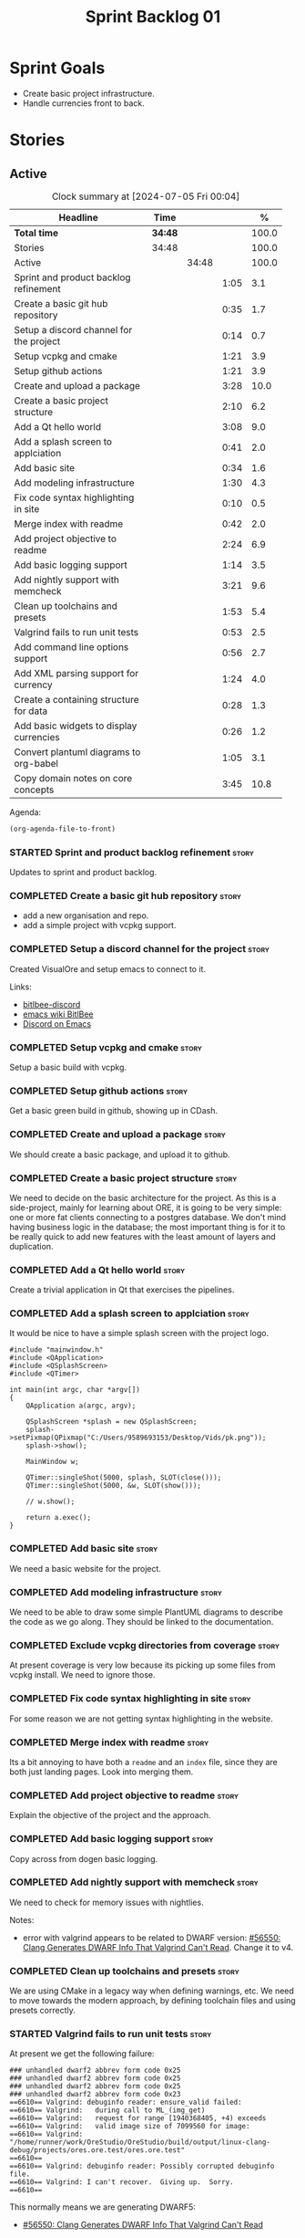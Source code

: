:PROPERTIES:
:ID: 34EDDBB5-CB52-35C4-E123-E0A70FB32799
:END:
#+title: Sprint Backlog 01
#+options: date:nil toc:nil author:nil num:nil
#+todo: STARTED | COMPLETED CANCELLED POSTPONED
#+tags: { story(s) epic(e) spike(p) }
#+startup: inlineimages

* Sprint Goals

- Create basic project infrastructure.
- Handle currencies front to back.

* Stories

** Active

#+begin: clocktable :maxlevel 3 :scope subtree :indent nil :emphasize nil :scope file :narrow 75 :formula %
#+TBLNAME: summary
#+CAPTION: Clock summary at [2024-07-05 Fri 00:04]
| <75>                                    |         |       |      |       |
| Headline                                | Time    |       |      |     % |
|-----------------------------------------+---------+-------+------+-------|
| *Total time*                            | *34:48* |       |      | 100.0 |
|-----------------------------------------+---------+-------+------+-------|
| Stories                                 | 34:48   |       |      | 100.0 |
| Active                                  |         | 34:48 |      | 100.0 |
| Sprint and product backlog refinement   |         |       | 1:05 |   3.1 |
| Create a basic git hub repository       |         |       | 0:35 |   1.7 |
| Setup a discord channel for the project |         |       | 0:14 |   0.7 |
| Setup vcpkg and cmake                   |         |       | 1:21 |   3.9 |
| Setup github actions                    |         |       | 1:21 |   3.9 |
| Create and upload a package             |         |       | 3:28 |  10.0 |
| Create a basic project structure        |         |       | 2:10 |   6.2 |
| Add a Qt hello world                    |         |       | 3:08 |   9.0 |
| Add a splash screen to applciation      |         |       | 0:41 |   2.0 |
| Add basic site                          |         |       | 0:34 |   1.6 |
| Add modeling infrastructure             |         |       | 1:30 |   4.3 |
| Fix code syntax highlighting in site    |         |       | 0:10 |   0.5 |
| Merge index with readme                 |         |       | 0:42 |   2.0 |
| Add project objective to readme         |         |       | 2:24 |   6.9 |
| Add basic logging support               |         |       | 1:14 |   3.5 |
| Add nightly support with memcheck       |         |       | 3:21 |   9.6 |
| Clean up toolchains and presets         |         |       | 1:53 |   5.4 |
| Valgrind fails to run unit tests        |         |       | 0:53 |   2.5 |
| Add command line options support        |         |       | 0:56 |   2.7 |
| Add XML parsing support for currency    |         |       | 1:24 |   4.0 |
| Create a containing structure for data  |         |       | 0:28 |   1.3 |
| Add basic widgets to display currencies |         |       | 0:26 |   1.2 |
| Convert plantuml diagrams to org-babel  |         |       | 1:05 |   3.1 |
| Copy domain notes on core concepts      |         |       | 3:45 |  10.8 |
#+end:

#+name: piechart
#+begin_src R :results file graphics :file sprint_backlog_01.png :var summary=summary :width 1000 :height 600 :exports results
clean <- tail(summary, -4)
pie(as.numeric(clean[,5]), labels = clean[,1])
#+end_src

#+RESULTS: piechart
[[file:sprint_backlog_01.png]]

Agenda:

#+begin_src emacs-lisp
(org-agenda-file-to-front)
#+end_src

*** STARTED Sprint and product backlog refinement                     :story:
    :LOGBOOK:
    CLOCK: [2024-07-02 Tue 07:40]--[2024-07-02 Tue 07:50] =>  0:10
    CLOCK: [2024-06-29 Sat 00:46]--[2024-06-29 Sat 00:54] =>  0:08
    CLOCK: [2024-06-26 Wed 23:27]--[2024-06-26 Wed 23:43] =>  0:16
    CLOCK: [2024-06-25 Tue 19:06]--[2024-06-25 Tue 19:11] =>  0:05
    CLOCK: [2024-06-23 Sun 16:50]--[2024-06-23 Sun 16:54] =>  0:04
    CLOCK: [2024-06-23 Sun 16:00]--[2024-06-23 Sun 16:08] =>  0:08
    CLOCK: [2024-06-22 Sat 23:14]--[2024-06-22 Sat 23:20] =>  0:06
    CLOCK: [2024-06-22 Sat 23:10]--[2024-06-22 Sat 23:13] =>  0:03
    CLOCK: [2024-06-15 Sat 21:16]--[2024-06-15 Sat 21:21] =>  0:05
    :END:

Updates to sprint and product backlog.

*** COMPLETED Create a basic git hub repository                       :story:
    :LOGBOOK:
    CLOCK: [2024-06-15 Sat 21:03]--[2024-06-15 Sat 21:15] =>  0:18
    CLOCK: [2024-06-15 Sat 20:40]--[2024-06-15 Sat 21:03] =>  0:23
    :END:

- add a new organisation and repo.
- add a simple project with vcpkg support.

*** COMPLETED Setup a discord channel for the project                 :story:
    :LOGBOOK:
    CLOCK: [2024-06-22 Sat 14:28]--[2024-06-22 Sat 14:42] =>  0:14
    :END:

Created VisualOre and setup emacs to connect to it.

Links:

- [[https://github.com/sm00th/bitlbee-discord][bitlbee-discord]]
- [[https://www.emacswiki.org/emacs/BitlBee][emacs wiki BitlBee]]
- [[https://aliquote.org/post/discord-bitlbee/][Discord on Emacs]]

*** COMPLETED Setup vcpkg and cmake                                   :story:
    :LOGBOOK:
    CLOCK: [2024-06-22 Sat 15:51]--[2024-06-22 Sat 16:30] =>  0:39
    CLOCK: [2024-06-22 Sat 15:15]--[2024-06-22 Sat 15:26] =>  0:11
    CLOCK: [2024-06-22 Sat 14:43]--[2024-06-22 Sat 15:14] =>  0:31
   :END:

Setup a basic build with vcpkg.

*** COMPLETED Setup github actions                                    :story:
    :LOGBOOK:
    CLOCK: [2024-06-22 Sat 18:50]--[2024-06-22 Sat 19:27] =>  0:37
    CLOCK: [2024-06-22 Sat 17:45]--[2024-06-22 Sat 18:09] =>  0:24
    CLOCK: [2024-06-22 Sat 16:30]--[2024-06-22 Sat 16:50] =>  0:20
    :END:

Get a basic green build in github, showing up in CDash.

*** COMPLETED Create and upload a package                             :story:
    :LOGBOOK:
    CLOCK: [2024-06-22 Sat 22:45]--[2024-06-22 Sat 23:09] =>  0:24
    CLOCK: [2024-06-22 Sat 21:41]--[2024-06-22 Sat 22:44] =>  1:03
    CLOCK: [2024-06-22 Sat 19:28]--[2024-06-22 Sat 21:29] =>  2:01
    :END:

We should create a basic package, and upload it to github.

*** COMPLETED Create a basic project structure                        :story:
    :LOGBOOK:
    CLOCK: [2024-06-22 Sat 13:57]--[2024-06-22 Sat 14:10] =>  0:13
    CLOCK: [2024-06-22 Sat 12:00]--[2024-06-22 Sat 13:57] =>  1:57
    :END:

We need to decide on the basic architecture for the project. As this is a
side-project, mainly for learning about ORE, it is going to be very simple: one
or more fat clients connecting to a postgres database. We don't mind having
business logic in the database; the most important thing is for it to be really
quick to add new features with the least amount of layers and duplication.

*** COMPLETED Add a Qt hello world                                    :story:
    :LOGBOOK:
    CLOCK: [2024-06-23 Sun 15:02]--[2024-06-23 Sun 15:15] =>  0:13
    CLOCK: [2024-06-23 Sun 10:19]--[2024-06-23 Sun 10:29] =>  0:10
    CLOCK: [2024-06-23 Sun 10:08]--[2024-06-23 Sun 10:18] =>  0:10
    CLOCK: [2024-06-23 Sun 09:50]--[2024-06-23 Sun 10:07] =>  0:17
    CLOCK: [2024-06-23 Sun 08:17]--[2024-06-23 Sun 09:49] =>  1:32
    CLOCK: [2024-06-23 Sun 00:20]--[2024-06-23 Sun 00:45] =>  0:25
    CLOCK: [2024-06-22 Sat 23:53]--[2024-06-23 Sun 00:14] =>  0:21
    :END:

Create a trivial application in Qt that exercises the pipelines.

*** COMPLETED Add a splash screen to applciation                      :story:
    :LOGBOOK:
    CLOCK: [2024-06-23 Sun 16:09]--[2024-06-23 Sun 16:50] =>  0:41
    :END:

It would be nice to have a simple splash screen with the project logo.

#+begin_src c++
#include "mainwindow.h"
#include <QApplication>
#include <QSplashScreen>
#include <QTimer>

int main(int argc, char *argv[])
{
    QApplication a(argc, argv);

    QSplashScreen *splash = new QSplashScreen;
    splash->setPixmap(QPixmap("C:/Users/9589693153/Desktop/Vids/pk.png"));
    splash->show();

    MainWindow w;

    QTimer::singleShot(5000, splash, SLOT(close()));
    QTimer::singleShot(5000, &w, SLOT(show()));

    // w.show();

    return a.exec();
}
#+end_src

*** COMPLETED Add basic site                                          :story:
    :LOGBOOK:
    CLOCK: [2024-06-28 Fri 22:50]--[2024-06-28 Fri 23:13] =>  0:23
    CLOCK: [2024-06-28 Fri 08:05]--[2024-06-28 Fri 08:16] =>  0:11
    :END:

We need a basic website for the project.

*** COMPLETED Add modeling infrastructure                             :story:
   :LOGBOOK:
   CLOCK: [2024-06-29 Sat 00:34]--[2024-06-29 Sat 00:45] =>  0:11
   CLOCK: [2024-06-28 Fri 23:14]--[2024-06-29 Sat 00:33] =>  1:19
   :END:

We need to be able to draw some simple PlantUML diagrams to describe the code as
we go along. They should be linked to the documentation.

*** COMPLETED Exclude vcpkg directories from coverage                 :story:

At present coverage is very low because its picking up some files from vcpkg
install. We need to ignore those.

*** COMPLETED Fix code syntax highlighting in site                    :story:
    :LOGBOOK:
    CLOCK: [2024-06-29 Sat 17:30]--[2024-06-29 Sat 17:40] =>  0:10
    :END:

For some reason we are not getting syntax highlighting in the website.

*** COMPLETED Merge index with readme                                 :story:
    :LOGBOOK:
    CLOCK: [2024-06-29 Sat 18:15]--[2024-06-29 Sat 18:33] =>  0:18
    CLOCK: [2024-06-29 Sat 17:50]--[2024-06-29 Sat 18:14] =>  0:24
    :END:

Its a bit annoying to have both a =readme= and an =index= file, since they are
both just landing pages. Look into merging them.

*** COMPLETED Add project objective to readme                         :story:
    :LOGBOOK:
    CLOCK: [2024-07-04 Thu 08:29]--[2024-07-04 Thu 08:36] =>  0:07
    CLOCK: [2024-06-29 Sat 22:55]--[2024-06-29 Sat 23:28] =>  0:33
    CLOCK: [2024-06-29 Sat 20:50]--[2024-06-29 Sat 20:55] =>  0:05
    CLOCK: [2024-06-29 Sat 19:05]--[2024-06-29 Sat 20:44] =>  1:39
    :END:

Explain the objective of the project and the approach.

*** COMPLETED Add basic logging support                               :story:
   :LOGBOOK:
   CLOCK: [2024-06-28 Fri 22:02]--[2024-06-28 Fri 22:32] =>  0:30
   CLOCK: [2024-06-28 Fri 00:00]--[2024-06-28 Fri 00:44] =>  0:44
   :END:

Copy across from dogen basic logging.

*** COMPLETED Add nightly support with memcheck                       :story:
    :LOGBOOK:
    CLOCK: [2024-07-02 Tue 21:48]--[2024-07-02 Tue 21:58] =>  0:10
    CLOCK: [2024-07-02 Tue 07:50]--[2024-07-02 Tue 08:18] =>  0:28
    CLOCK: [2024-06-30 Sun 09:32]--[2024-06-30 Sun 09:50] =>  0:18
    CLOCK: [2024-06-29 Sat 14:00]--[2024-06-29 Sat 14:12] =>  0:12
    CLOCK: [2024-06-29 Sat 08:42]--[2024-06-29 Sat 09:15] =>  0:33
    CLOCK: [2024-06-28 Fri 07:45]--[2024-06-28 Fri 08:04] =>  0:19
    CLOCK: [2024-06-27 Thu 23:00]--[2024-06-27 Thu 23:21] =>  0:21
    CLOCK: [2024-06-27 Thu 22:40]--[2024-06-27 Thu 22:59] =>  0:19
    CLOCK: [2024-06-26 Wed 19:30]--[2024-06-26 Wed 19:44] =>  0:14
    CLOCK: [2024-06-25 Tue 18:22]--[2024-06-25 Tue 18:32] =>  0:10
    CLOCK: [2024-06-24 Mon 22:40]--[2024-06-24 Mon 22:53] =>  0:13
    CLOCK: [2024-06-23 Sun 00:15]--[2024-06-23 Sun 00:19] =>  0:04
    :END:

We need to check for memory issues with nightlies.

Notes:

- error with valgrind appears to be related to DWARF version: [[https://github.com/llvm/llvm-project/issues/56550][#56550: Clang
  Generates DWARF Info That Valgrind Can't Read]]. Change it to v4.

*** COMPLETED Clean up toolchains and presets                         :story:
    :LOGBOOK:
    CLOCK: [2024-07-01 Mon 07:46]--[2024-07-01 Mon 08:17] =>  0:31
    CLOCK: [2024-06-30 Sun 23:03]--[2024-06-30 Sun 23:57] =>  0:54
    CLOCK: [2024-06-30 Sun 10:31]--[2024-06-30 Sun 10:37] =>  0:06
    CLOCK: [2024-06-30 Sun 10:09]--[2024-06-30 Sun 10:31] =>  0:22
   :END:

We are using CMake in a legacy way when defining warnings, etc. We need to move
towards the modern approach, by defining toolchain files and using presets
correctly.

*** STARTED Valgrind fails to run unit tests                          :story:
    :LOGBOOK:
    CLOCK: [2024-07-04 Thu 22:56]--[2024-07-04 Thu 23:03] =>  0:07
    CLOCK: [2024-07-04 Thu 07:58]--[2024-07-04 Thu 08:27] =>  0:29
    CLOCK: [2024-07-03 Wed 23:48]--[2024-07-03 Wed 23:50] =>  0:02
    CLOCK: [2024-07-03 Wed 07:42]--[2024-07-03 Wed 07:57] =>  0:15
    :END:

At present we get the following failure:

#+begin_src
### unhandled dwarf2 abbrev form code 0x25
### unhandled dwarf2 abbrev form code 0x25
### unhandled dwarf2 abbrev form code 0x25
### unhandled dwarf2 abbrev form code 0x23
==6610== Valgrind: debuginfo reader: ensure_valid failed:
==6610== Valgrind:   during call to ML_(img_get)
==6610== Valgrind:   request for range [1940368405, +4) exceeds
==6610== Valgrind:   valid image size of 7099560 for image:
==6610== Valgrind:   "/home/runner/work/OreStudio/OreStudio/build/output/linux-clang-debug/projects/ores.ore.test/ores.ore.test"
==6610==
==6610== Valgrind: debuginfo reader: Possibly corrupted debuginfo file.
==6610== Valgrind: I can't recover.  Giving up.  Sorry.
==6610==
#+end_src

This normally means we are generating DWARF5:

- [[https://github.com/llvm/llvm-project/issues/56550][#56550: Clang Generates DWARF Info That Valgrind Can't Read]]

We still get the error with DWARF2 v4. Try v3. The problem is with valgrind:

- [[https://bugs.kde.org/show_bug.cgi?id=452758][Bug 452758: Valgrind does not read properly DWARF5 as generated by Clang14]]

We need to upgrade to latest valgrind. Try moving to latest ubuntu LTS which has
valgrind 3.22.

*** STARTED Add command line options support                          :story:
    :LOGBOOK:
    CLOCK: [2024-07-04 Thu 23:52]--[2024-07-05 Fri 00:04] =>  0:12
    CLOCK: [2024-06-29 Sat 23:33]--[2024-06-30 Sun 00:17] =>  0:44
    :END:

Add a simple command to command line options that deals with data, for example:

#+begin_src sh
ores.console data --import currencies.xml
#+end_src

Notes:

- missing version support. Need template, etc. Try to use existing CMake
  variables to setup the version.

*** STARTED Add XML parsing support for currency                      :story:
    :LOGBOOK:
    CLOCK: [2024-06-23 Sun 22:30]--[2024-06-23 Sun 22:34] =>  0:04
    CLOCK: [2024-06-23 Sun 18:45]--[2024-06-23 Sun 20:05] =>  1:20
    :END:

We need to have the ability to read and write currencies from XML. Copy all
currency input data from examples.

*** STARTED Create a containing structure for data                    :story:
   :LOGBOOK:
   CLOCK: [2024-06-27 Thu 23:22]--[2024-06-27 Thu 23:29] =>  0:07
   CLOCK: [2024-06-25 Tue 19:24]--[2024-06-25 Tue 19:33] =>  0:09
   CLOCK: [2024-06-25 Tue 19:12]--[2024-06-25 Tue 19:24] =>  0:12
   :END:

We need to be able to represent the data in the filesystem for the ORE samples
in a way that allows users to load and save the samples. The data in the
filesystem has the following structure:

- Examples
  - Example 1:
    - Input
    - ExpectedOutput, e.g. Output
  - Example 2
  - ...
  - Example n
  - Input

The overall context under which valuation is taking place needs a name. Options:

- environment
- workspace
- sandbox: seems to imply the data is not "real" but that is not always the
  case. This seems more like a label we could apply to the top-level container
  rather than its overall name.

Each entry within the top-level container is then itself another kind of
container. Options:

- namespace
- package

There are two types of these containers:

- libraries: components whose content is made to be shared with other
  components; and
- executables: components whose content is sufficient to execute computations.

- component

Elements within a component is of two kinds: input and output. However, this may
not necessarily be a good classification because some outputs can be used as
inputs to output other elements. Perhaps this is more of a tag.

Notes:

- move this analysis to documentation.

*** STARTED Add basic widgets to display currencies                   :story:
    :LOGBOOK:
    CLOCK: [2024-06-26 Wed 23:00]--[2024-06-26 Wed 23:26] =>  0:26
    :END:

We need some kind of tree view and list view.

*** STARTED Convert plantuml diagrams to org-babel                    :story:
    :LOGBOOK:
    CLOCK: [2024-07-01 Mon 23:04]--[2024-07-02 Tue 00:09] =>  1:05
    :END:

It may be easier to integrate diagrams with roam if they are org-mode documents.
Experiment with babel for this.

*** STARTED Copy domain notes on core concepts                        :story:
    :LOGBOOK:
    CLOCK: [2024-07-04 Thu 23:12]--[2024-07-04 Thu 23:51] =>  0:39
    CLOCK: [2024-07-04 Thu 22:40]--[2024-07-04 Thu 22:55] =>  0:15
    CLOCK: [2024-07-04 Thu 08:44]--[2024-07-04 Thu 08:57] =>  0:13
    CLOCK: [2024-07-04 Thu 08:36]--[2024-07-04 Thu 08:43] =>  0:07
    CLOCK: [2024-07-03 Wed 22:30]--[2024-07-03 Wed 23:46] =>  1:16
    CLOCK: [2024-07-02 Tue 23:21]--[2024-07-03 Wed 00:14] =>  0:53
    CLOCK: [2024-07-02 Tue 22:35]--[2024-07-02 Tue 22:41] =>  0:06
    CLOCK: [2024-07-02 Tue 22:18]--[2024-07-02 Tue 22:34] =>  0:16
    :END:

Move assorted notes we have in the domain over to the documentation folder.

Notes:

- Fix issues with publishing by ignoring emacs package directories and vcpkg.
- add basic support for bibliography as per progen setup (manual bib file).

*** Add packaging support for images                                  :story:

At present we are not adding images to packages.

*** Create a staging directory                                        :story:

At present the binaries are scattered around the build directory. We should take
the same approach as Dogen and create clean directories for this.

*** Create an icon for the application                                :story:

We copied the Dogen icon to get us going. We should really grab our own logo.

*** Add JSON parsing support for currency                             :story:

We need to have the ability to read and write currencies from JSON.

*** Add postgres support for currency                                 :story:

We need to have the ability to read and write currencies from a postgres
database.

*** Work through all types required for Example 1                      :epic:

We want to be able to visualise all the data types needed in order to be able to
run the most basic example of ORE. For each of these types, create a stories.

The files are as follows. First, there are the files in the =Input= directory:

- [[https://github.com/OpenSourceRisk/Engine/tree/master/Examples/Example_1/Input][Example 1 Inputs]]

Specifically:

- =currencies.xml=
- =netting.xml=
- =ore.xml=
- =ore_swaption.xml=
- =plot.gp=
- =portfolio.xml=
- =portfolio_swap.xml=
- =portfolio_swap_20151023.xml=
- =portfolio_swaption.xml=
- =portfolio_swaption_20151023.xml=
- =simulation.xml=

In addition, we need all of the common inputs under:

- [[https://github.com/OpenSourceRisk/Engine/tree/master/Examples/Input][Examples - Common Inputs]]

These are:

- =calendaradjustment.xml=
- =conventions.xml=
- =currencies.xml=
- =curveconfig.xml=
- =fixings_20160205.txt=
- =market_20160205.txt=
- =market_20160205_flat.txt=
- =pricingengine.xml=
- =todaysmarket.xml=

Finally, we need support for the outputs. We can grab these from the expected
outputs:

- [[https://github.com/OpenSourceRisk/Engine/tree/master/Examples/Example_1/ExpectedOutput][Example 1 Expected Outputs]]

These are:

- =colva_nettingset_CPTY_A.csv=
- =curves.csv=
- =exposure_nettingset_CPTY_A.csv=
- =exposure_trade_Swap_20y.csv=
- =flows.csv=
- =log_progress.json=
- =netcube.csv=
- =npv.csv=
- =swaption_npv.csv=
- =xva.csv=
